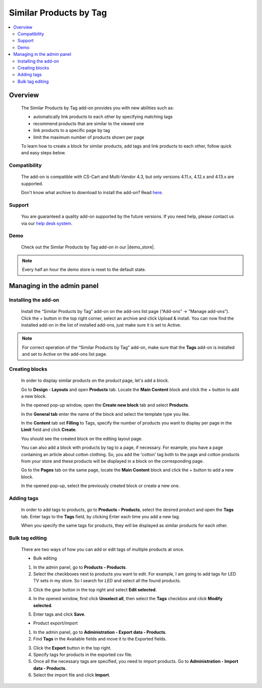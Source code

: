 ***********************
Similar Products by Tag
***********************

.. raw:: html

    <div class="buy-now">
        <a href="https://marketplace.simtechdev.com/landing/100000068" class="btn buy-now__btn">Buy now</a>
    </div>



.. contents::
    :local: 
    :depth: 3

--------
Overview
--------

    The Similar Products by Tag add-on provides you with new abilities such as:

    - automatically link products to each other by specifying matching tags
    - recommend products that are similar to the viewed one
    - link products to a specific page by tag
    - limit the maximum number of products shown per page
    
    .. fancybox:: img/Selection_11.png
        :alt: Similar Products by Tag
        :width: 650px

    To learn how to create a block for similar products, add tags and link products to each other, follow quick and easy steps below.

=============
Compatibility
=============

    The add-on is compatible with CS-Cart and Multi-Vendor 4.3, but only versions 4.11.x, 4.12.x and 4.13.x are supported.

    Don't know what archive to download to install the add-on? Read `here <https://www.simtechdev.com/docs/faq/index.html#what-archive-do-i-download>`_.

=======
Support
=======

    You are guaranteed a quality add-on supported by the future versions. If you need help, please contact us via our `help desk system <http://www.simtechdev.com/helpdesk>`_.

====
Demo
====

    Check out the Similar Products by Tag add-on in our |demo_store|.

.. |demo_store| raw:: html

   <!--noindex--><a href="http://similar-products-by-tag.demo.simtechdev.com/" target="_blank" rel="nofollow">demo store</a><!--/noindex-->

.. note::
    
    Every half an hour the demo store is reset to the default state.

---------------------------
Managing in the admin panel
---------------------------

=====================
Installing the add-on
=====================

    Install the “Similar Products by Tag” add-on on the add-ons list page (“Add-ons” → ”Manage add-ons”). Click the + button in the top right corner, select an archive and click Upload & install. You can now find the installed add-on in the list of installed add-ons, just make sure it is set to Active.

    .. fancybox:: img/Selection_01.png
        :alt: Similar Products by Tag add-on
        :width: 650px

.. note::
    
    For correct operation of the “Similar Products by Tag” add-on, make sure that the **Tags** add-on is installed and set to Active on the add-ons list page. 

===============
Creating blocks
===============

    In order to display similar products on the product page, let's add a block.

    Go to **Design - Layouts** and open **Products** tab. Locate the **Main Content** block and click the + button to add a new block. 

    .. fancybox:: img/Selection_02.png
        :alt: creating new block
        :width: 650px

    In the opened pop-up window, open the **Create new block** tab and select **Products**.

    .. fancybox:: img/Selection_03.png
        :alt: creating new block products
        :width: 650px

    In the **General tab** enter the name of the block and select the template type you like.

    .. fancybox:: img/Selection_04.png
        :alt: creating new block. general tab
        :width: 650px

    In the **Content** tab set **Filling** to Tags, specify the number of products you want to display per page in the **Limit** field and click **Create**.

    .. fancybox:: img/Selection_05.png
        :alt: creating new block. content tab
        :width: 650px

    You should see the created block on the editing layout page.

    .. fancybox:: img/Selection_06.png
        :alt: created block
        :width: 650px

    You can also add a block with products by tag to a page, if necessary. For example, you have a page containing an article about cotton clothing. So, you add the 'cotton' tag both to the page and cotton products from your store and these products will be displayed in a block on the corresponding page. 

    Go to the **Pages** tab on the same page, locate the **Main Content** block and click the + button to add a new block.

    .. fancybox:: img/Selection_07.png
        :alt: pages tab
        :width: 650px

    In the opened pop-up, select the previously created block or create a new one.

    .. fancybox:: img/Selection_08.png
        :alt: creating a block
        :width: 650px

===========
Adding tags
===========

    In order to add tags to products, go to **Products - Products**, select the desired product and open the **Tags** tab. Enter tags to the **Tags** field, by clicking Enter each time you add a new tag.

    .. fancybox:: img/Selection_09.png
        :alt: adding tags
        :width: 650px

    When you specify the same tags for products, they will be displayed as similar products for each other.

    .. fancybox:: img/Selection_010.png
        :alt: similar products block
        :width: 650px

================
Bulk tag editing
================

    There are two ways of how you can add or edit tags of multiple products at once.

    * Bulk editing

    1. In the admin panel, go to **Products - Products**.

    2. Select the checkboxes next to products you want to edit. For example, I am going to add tags for LED TV sets in my store. So I search for *LED* and select all the found products.

    .. fancybox:: img/Selection_012.png
        :alt: filtering products
        :width: 650px

    3. Click the gear button in the top right and select **Edit selected**.

    .. fancybox:: img/Selection_013.png
        :alt: Edit selected
        :width: 300px

    4. In the opened window, first click **Unselect all**, then select the **Tags** checkbox and click **Modify selected**.

    .. fancybox:: img/Selection_014.png
        :alt: editing tags
        :width: 650px

    5. Enter tags and click **Save**.

    * Product export/import 

    1. In the admin panel, go to **Administration - Export data - Products**.

    2. Find **Tags** in the Available fields and move it to the Exported fields.

    .. fancybox:: img/Selection_016.png
        :alt: product export with tags
        :width: 650px

    3. Click the **Export** button in the top right.

    4. Specify tags for products in the exported csv file.

    5. Once all the necessary tags are specified, you need to import products. Go to **Administration - Import data - Products**.

    6. Select the import file and click **Import**.

    .. fancybox:: img/Selection_017.png
        :alt: product import with tags
        :width: 650px

